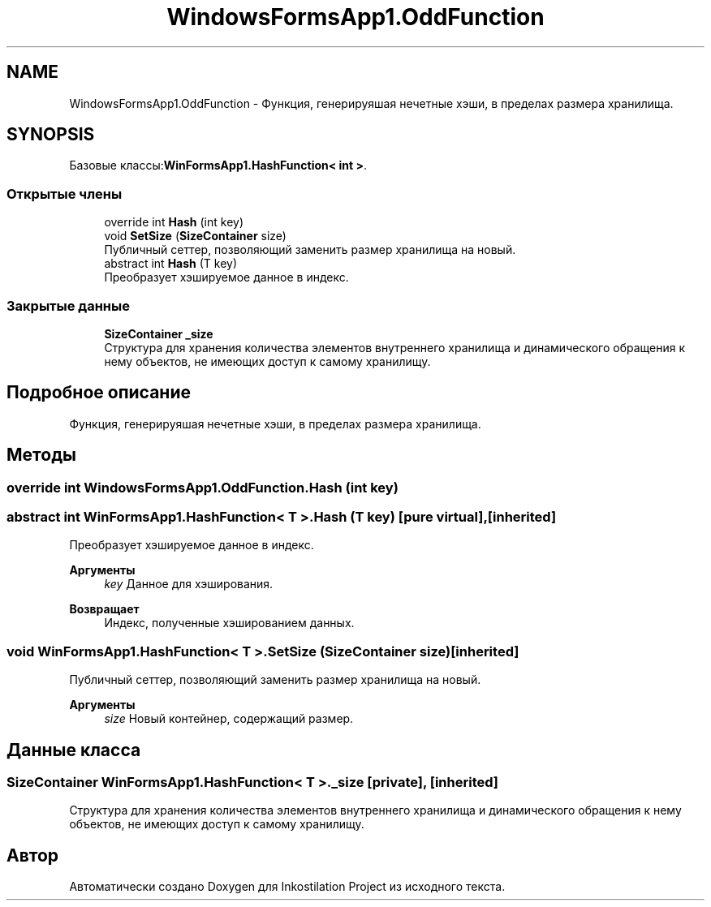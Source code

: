 .TH "WindowsFormsApp1.OddFunction" 3 "Вс 28 Июн 2020" "Inkostilation Project" \" -*- nroff -*-
.ad l
.nh
.SH NAME
WindowsFormsApp1.OddFunction \- Функция, генерируяшая нечетные хэши, в пределах размера хранилища\&.  

.SH SYNOPSIS
.br
.PP
.PP
Базовые классы:\fBWinFormsApp1\&.HashFunction< int >\fP\&.
.SS "Открытые члены"

.in +1c
.ti -1c
.RI "override int \fBHash\fP (int key)"
.br
.ti -1c
.RI "void \fBSetSize\fP (\fBSizeContainer\fP size)"
.br
.RI "Публичный сеттер, позволяющий заменить размер хранилища на новый\&. "
.ti -1c
.RI "abstract int \fBHash\fP (T key)"
.br
.RI "Преобразует хэшируемое данное в индекс\&. "
.in -1c
.SS "Закрытые данные"

.in +1c
.ti -1c
.RI "\fBSizeContainer\fP \fB_size\fP"
.br
.RI "Структура для хранения количества элементов внутреннего хранилища и динамического обращения к нему объектов, не имеющих доступ к самому хранилищу\&. "
.in -1c
.SH "Подробное описание"
.PP 
Функция, генерируяшая нечетные хэши, в пределах размера хранилища\&. 


.SH "Методы"
.PP 
.SS "override int WindowsFormsApp1\&.OddFunction\&.Hash (int key)"

.SS "abstract int \fBWinFormsApp1\&.HashFunction\fP< T >\&.Hash (T key)\fC [pure virtual]\fP, \fC [inherited]\fP"

.PP
Преобразует хэшируемое данное в индекс\&. 
.PP
\fBАргументы\fP
.RS 4
\fIkey\fP Данное для хэширования\&. 
.RE
.PP
\fBВозвращает\fP
.RS 4
Индекс, полученные хэшированием данных\&. 
.RE
.PP

.SS "void \fBWinFormsApp1\&.HashFunction\fP< T >\&.SetSize (\fBSizeContainer\fP size)\fC [inherited]\fP"

.PP
Публичный сеттер, позволяющий заменить размер хранилища на новый\&. 
.PP
\fBАргументы\fP
.RS 4
\fIsize\fP Новый контейнер, содержащий размер\&. 
.RE
.PP

.SH "Данные класса"
.PP 
.SS "\fBSizeContainer\fP \fBWinFormsApp1\&.HashFunction\fP< T >\&._size\fC [private]\fP, \fC [inherited]\fP"

.PP
Структура для хранения количества элементов внутреннего хранилища и динамического обращения к нему объектов, не имеющих доступ к самому хранилищу\&. 

.SH "Автор"
.PP 
Автоматически создано Doxygen для Inkostilation Project из исходного текста\&.
